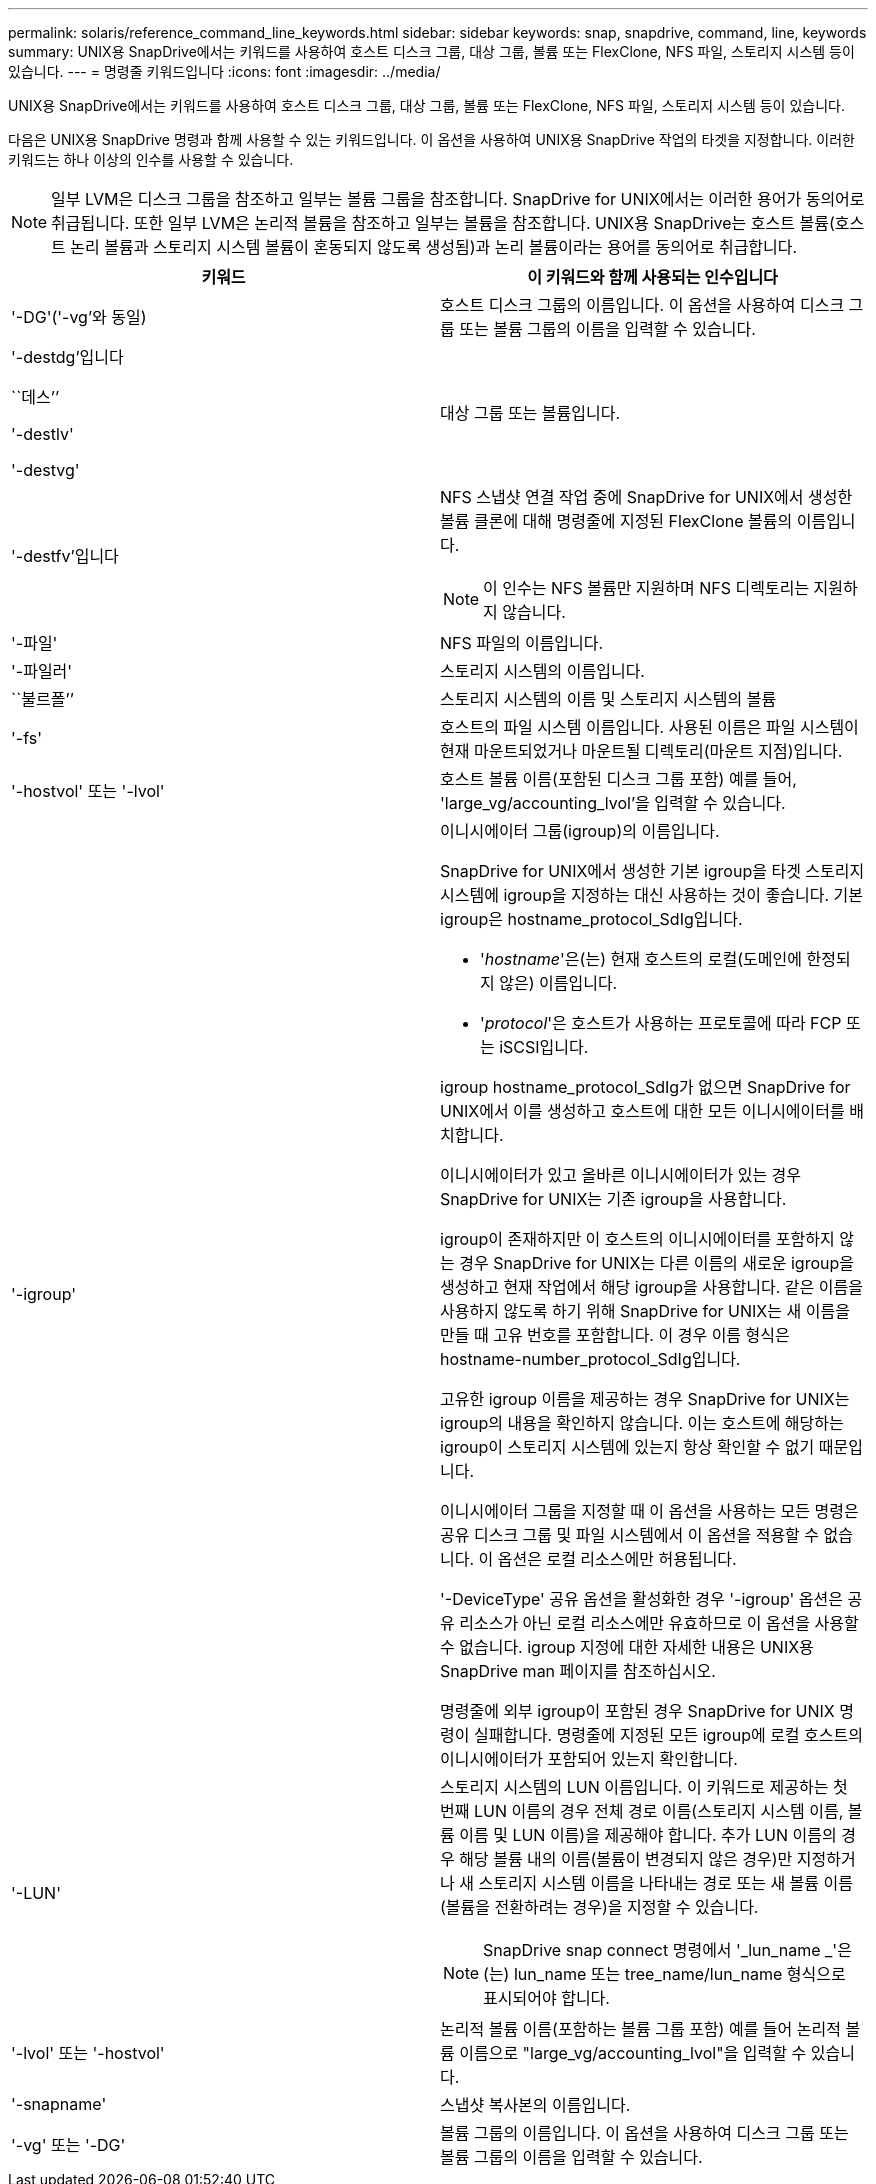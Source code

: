 ---
permalink: solaris/reference_command_line_keywords.html 
sidebar: sidebar 
keywords: snap, snapdrive, command, line, keywords 
summary: UNIX용 SnapDrive에서는 키워드를 사용하여 호스트 디스크 그룹, 대상 그룹, 볼륨 또는 FlexClone, NFS 파일, 스토리지 시스템 등이 있습니다. 
---
= 명령줄 키워드입니다
:icons: font
:imagesdir: ../media/


[role="lead"]
UNIX용 SnapDrive에서는 키워드를 사용하여 호스트 디스크 그룹, 대상 그룹, 볼륨 또는 FlexClone, NFS 파일, 스토리지 시스템 등이 있습니다.

다음은 UNIX용 SnapDrive 명령과 함께 사용할 수 있는 키워드입니다. 이 옵션을 사용하여 UNIX용 SnapDrive 작업의 타겟을 지정합니다. 이러한 키워드는 하나 이상의 인수를 사용할 수 있습니다.


NOTE: 일부 LVM은 디스크 그룹을 참조하고 일부는 볼륨 그룹을 참조합니다. SnapDrive for UNIX에서는 이러한 용어가 동의어로 취급됩니다. 또한 일부 LVM은 논리적 볼륨을 참조하고 일부는 볼륨을 참조합니다. UNIX용 SnapDrive는 호스트 볼륨(호스트 논리 볼륨과 스토리지 시스템 볼륨이 혼동되지 않도록 생성됨)과 논리 볼륨이라는 용어를 동의어로 취급합니다.

|===
| 키워드 | 이 키워드와 함께 사용되는 인수입니다 


 a| 
'-DG'('-vg'와 동일)
 a| 
호스트 디스크 그룹의 이름입니다. 이 옵션을 사용하여 디스크 그룹 또는 볼륨 그룹의 이름을 입력할 수 있습니다.



 a| 
'-destdg'입니다

``데스’’

'-destlv'

'-destvg'
 a| 
대상 그룹 또는 볼륨입니다.



 a| 
'-destfv'입니다
 a| 
NFS 스냅샷 연결 작업 중에 SnapDrive for UNIX에서 생성한 볼륨 클론에 대해 명령줄에 지정된 FlexClone 볼륨의 이름입니다.


NOTE: 이 인수는 NFS 볼륨만 지원하며 NFS 디렉토리는 지원하지 않습니다.



 a| 
'-파일'
 a| 
NFS 파일의 이름입니다.



 a| 
'-파일러'
 a| 
스토리지 시스템의 이름입니다.



 a| 
``불르폴’’
 a| 
스토리지 시스템의 이름 및 스토리지 시스템의 볼륨



 a| 
'-fs'
 a| 
호스트의 파일 시스템 이름입니다. 사용된 이름은 파일 시스템이 현재 마운트되었거나 마운트될 디렉토리(마운트 지점)입니다.



 a| 
'-hostvol' 또는 '-lvol'
 a| 
호스트 볼륨 이름(포함된 디스크 그룹 포함) 예를 들어, 'large_vg/accounting_lvol'을 입력할 수 있습니다.



 a| 
'-igroup'
 a| 
이니시에이터 그룹(igroup)의 이름입니다.

SnapDrive for UNIX에서 생성한 기본 igroup을 타겟 스토리지 시스템에 igroup을 지정하는 대신 사용하는 것이 좋습니다. 기본 igroup은 hostname_protocol_SdIg입니다.

* '_hostname_'은(는) 현재 호스트의 로컬(도메인에 한정되지 않은) 이름입니다.
* '_protocol_'은 호스트가 사용하는 프로토콜에 따라 FCP 또는 iSCSI입니다.


igroup hostname_protocol_SdIg가 없으면 SnapDrive for UNIX에서 이를 생성하고 호스트에 대한 모든 이니시에이터를 배치합니다.

이니시에이터가 있고 올바른 이니시에이터가 있는 경우 SnapDrive for UNIX는 기존 igroup을 사용합니다.

igroup이 존재하지만 이 호스트의 이니시에이터를 포함하지 않는 경우 SnapDrive for UNIX는 다른 이름의 새로운 igroup을 생성하고 현재 작업에서 해당 igroup을 사용합니다. 같은 이름을 사용하지 않도록 하기 위해 SnapDrive for UNIX는 새 이름을 만들 때 고유 번호를 포함합니다. 이 경우 이름 형식은 hostname-number_protocol_SdIg입니다.

고유한 igroup 이름을 제공하는 경우 SnapDrive for UNIX는 igroup의 내용을 확인하지 않습니다. 이는 호스트에 해당하는 igroup이 스토리지 시스템에 있는지 항상 확인할 수 없기 때문입니다.

이니시에이터 그룹을 지정할 때 이 옵션을 사용하는 모든 명령은 공유 디스크 그룹 및 파일 시스템에서 이 옵션을 적용할 수 없습니다. 이 옵션은 로컬 리소스에만 허용됩니다.

'-DeviceType' 공유 옵션을 활성화한 경우 '-igroup' 옵션은 공유 리소스가 아닌 로컬 리소스에만 유효하므로 이 옵션을 사용할 수 없습니다. igroup 지정에 대한 자세한 내용은 UNIX용 SnapDrive man 페이지를 참조하십시오.

명령줄에 외부 igroup이 포함된 경우 SnapDrive for UNIX 명령이 실패합니다. 명령줄에 지정된 모든 igroup에 로컬 호스트의 이니시에이터가 포함되어 있는지 확인합니다.



 a| 
'-LUN'
 a| 
스토리지 시스템의 LUN 이름입니다. 이 키워드로 제공하는 첫 번째 LUN 이름의 경우 전체 경로 이름(스토리지 시스템 이름, 볼륨 이름 및 LUN 이름)을 제공해야 합니다. 추가 LUN 이름의 경우 해당 볼륨 내의 이름(볼륨이 변경되지 않은 경우)만 지정하거나 새 스토리지 시스템 이름을 나타내는 경로 또는 새 볼륨 이름(볼륨을 전환하려는 경우)을 지정할 수 있습니다.


NOTE: SnapDrive snap connect 명령에서 '_lun_name _'은(는) lun_name 또는 tree_name/lun_name 형식으로 표시되어야 합니다.



 a| 
'-lvol' 또는 '-hostvol'
 a| 
논리적 볼륨 이름(포함하는 볼륨 그룹 포함) 예를 들어 논리적 볼륨 이름으로 "large_vg/accounting_lvol"을 입력할 수 있습니다.



 a| 
'-snapname'
 a| 
스냅샷 복사본의 이름입니다.



 a| 
'-vg' 또는 '-DG'
 a| 
볼륨 그룹의 이름입니다. 이 옵션을 사용하여 디스크 그룹 또는 볼륨 그룹의 이름을 입력할 수 있습니다.

|===